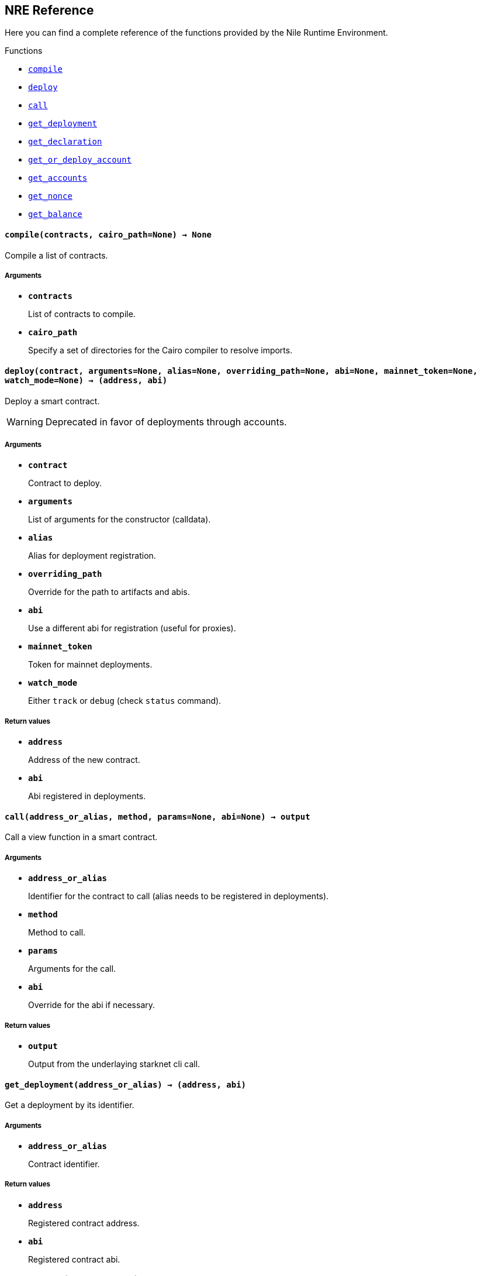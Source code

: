== NRE Reference

Here you can find a complete reference of the functions provided by the Nile Runtime Environment.

[.contract-index]
.Functions
--
* xref:#compile[`++compile++`]
* xref:#deploy[`++deploy++`]
* xref:#call[`++call++`]
* xref:#get_deployment[`++get_deployment++`]
* xref:#get_declaration[`++get_declaration++`]
* xref:#get_or_deploy_account[`++get_or_deploy_account++`]
* xref:#get_accounts[`++get_accounts++`]
* xref:#get_nonce[`++get_nonce++`]
* xref:#get_balance[`++get_balance++`]

--

[.contract-item]
[[compile]]
==== `[.contract-item-name]#++compile++#++(contracts, cairo_path=None) → None++`

Compile a list of contracts.

===== Arguments

- `*contracts*`
+
List of contracts to compile.
- `*cairo_path*`
+
Specify a set of directories for the Cairo compiler to resolve imports.

[.contract-item]
[[deploy]]
==== `[.contract-item-name]#++deploy++#++(contract, arguments=None, alias=None, overriding_path=None, abi=None, mainnet_token=None, watch_mode=None) → (address, abi)++`

Deploy a smart contract.

WARNING: Deprecated in favor of deployments through accounts.

===== Arguments

- `*contract*`
+
Contract to deploy.
- `*arguments*`
+
List of arguments for the constructor (calldata).
- `*alias*`
+
Alias for deployment registration.
- `*overriding_path*`
+
Override for the path to artifacts and abis.
- `*abi*`
+
Use a different abi for registration (useful for proxies).
- `*mainnet_token*`
+
Token for mainnet deployments.
- `*watch_mode*`
+
Either `track` or `debug` (check `status` command).

===== Return values

- `*address*`
+
Address of the new contract.
- `*abi*`
+
Abi registered in deployments.

[.contract-item]
[[call]]
==== `[.contract-item-name]#++call++#++(address_or_alias, method, params=None, abi=None) → output++`

Call a view function in a smart contract.

===== Arguments

- `*address_or_alias*`
+
Identifier for the contract to call (alias needs to be registered in deployments).
- `*method*`
+
Method to call.
- `*params*`
+
Arguments for the call.
- `*abi*`
+
Override for the abi if necessary.

===== Return values

- `*output*`
+
Output from the underlaying starknet cli call.

[.contract-item]
[[get_deployment]]
==== `[.contract-item-name]#++get_deployment++#++(address_or_alias) → (address, abi)++`

Get a deployment by its identifier.

===== Arguments

- `*address_or_alias*`
+
Contract identifier.

===== Return values

- `*address*`
+
Registered contract address.

- `*abi*`
+
Registered contract abi.

[.contract-item]
[[get_declaration]]
==== `[.contract-item-name]#++get_declaration++#++(hash_or_alias) → class_hash++`

Get a declared class by its identifier.

===== Arguments

- `*hash_or_alias*`
+
Contract identifier.

===== Return values

- `*class_hash*`
+
Declared contract class hash.

[.contract-item]
[[get_or_deploy_account]]
==== `[.contract-item-name]#++get_or_deploy_account++#++(signer, watch_mode=None) → account++`

Get or deploy an Account contract.

===== Arguments

- `*signer*`
+
Alias representing the private key associated.
- `*watch_mode*`
+
Either None, track or debug. Block the execution to query the status of the deployment transaction if needed.

===== Return values

- `*account*`
+
Account matching the signer.

[.contract-item]
[[get_accounts]]
==== `[.contract-item-name]#++get_accounts++#++(predeployed=False) → accounts++`

Retrieve and manage deployed accounts.

===== Arguments

- `*predeployed*`
+
Get predeployed accounts from a starknet-devnet node.

===== Return values

- `*accounts*`
+
Registered accounts.

[.contract-item]
[[get_nonce]]
==== `[.contract-item-name]#++get_nonce++#++(contract_address) → current_nonce++`

Retrieve the nonce for a contract.

===== Arguments

- `*contract_address*`
+
Address of the contract to query.

===== Return values

- `*current_nonce*`
+
Nonce of the contract.

[.contract-item]
[[get_balance]]
==== `[.contract-item-name]#++get_balance++#++(contract_address) → balance++`

Get the Ether balance of an address.

===== Arguments

- `*contract_address*`
+
Address of the contract to query.

===== Return values

- `*balance*`
+
Balance of the contract.
